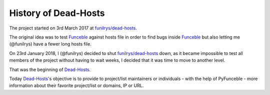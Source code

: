 History of Dead-Hosts
=======================

The project started on 3rd March 2017 at `funilrys/dead-hosts`_.

The original idea was to test `Funceble`_ against hosts file in order
to find bugs inside `Funceble`_ but also letting me (@funilrys) have a fewer long hosts file.

On 23rd January 2018, I (@funilrys) decided to shut `funilrys/dead-hosts`_ down, as it became 
impossible to test all members of the project without having to wait weeks, I decided that 
it was time to move to another level.

That was the beginning of `Dead-Hosts`_.

Today `Dead-Hosts`_'s objective is to provide to project/list maintainers or individuals
- with the help of PyFunceble - more information about their favorite project/list or domains, IP or URL.

.. _funilrys/dead-hosts: https://github.com/funilrys/dead-hosts
.. _Funceble: https://github.com/funilrys/funceble
.. _Dead-Hosts: https://github.com/dead-hosts

